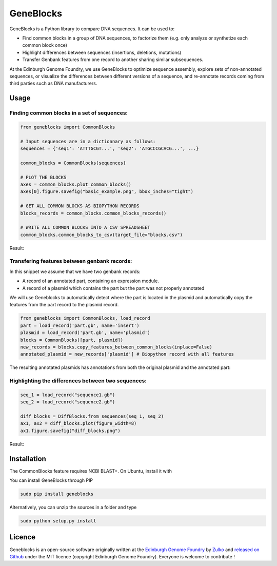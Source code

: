 GeneBlocks
=============
.. image:: https://travis-ci.org/Edinburgh-Genome-Foundry/DnaChisel.svg?branch=master
   :target: https://travis-ci.org/Edinburgh-Genome-Foundry/Geneblocks
   :alt: Travis CI build status

.. image:: https://coveralls.io/repos/github/Edinburgh-Genome-Foundry/Geneblocks/badge.svg
  :target: https://coveralls.io/github/Edinburgh-Genome-Foundry/Geneblocks

GeneBlocks is a Python library to compare DNA sequences. It can be used to:

- Find common blocks in a group of DNA sequences, to factorize them (e.g. only analyze or synthetize each common block once)
- Highlight differences between sequences (insertions, deletions, mutations)
- Transfer Genbank features from one record to another sharing similar subsequences.

At the Edinburgh Genome Foundry, we use GeneBlocks to optimize sequence assembly, explore sets of non-annotated sequences, or visualize the differences
between different versions of a sequence, and re-annotate records coming from third parties such as DNA manufacturers.

Usage
------


Finding common blocks in a set of sequences:
~~~~~~~~~~~~~~~~~~~~~~~~~~~~~~~~~~~~~~~~~~~~

.. code:: python

    from geneblocks import CommonBlocks

    # Input sequences are in a dictionnary as follows:
    sequences = {'seq1': 'ATTTGCGT...', 'seq2': 'ATGCCCGCACG...', ...}

    common_blocks = CommonBlocks(sequences)

    # PLOT THE BLOCKS
    axes = common_blocks.plot_common_blocks()
    axes[0].figure.savefig("basic_example.png", bbox_inches="tight")

    # GET ALL COMMON BLOCKS AS BIOPYTHON RECORDS
    blocks_records = common_blocks.common_blocks_records()

    # WRITE ALL COMMON BLOCKS INTO A CSV SPREADSHEET
    common_blocks.common_blocks_to_csv(target_file="blocks.csv")

Result:

.. image:: https://raw.githubusercontent.com/Edinburgh-Genome-Foundry/GeneBlocks/master/examples/common_blocks.png
   :alt: [illustration]
   :align: center
   :width: 700px

Transfering features between genbank records:
~~~~~~~~~~~~~~~~~~~~~~~~~~~~~~~~~~~~~~~~~~~~~~~~~~~

In this snippet we assume that we have two genbank records:

- A record of an annotated part, containing an expression module.
- A record of a plasmid which contains the part but the part was not properly annotated

We will use Geneblocks to automatically detect where the part is located in
the plasmid and automatically copy the features from the part record to the
plasmid record.

.. code:: python

    from geneblocks import CommonBlocks, load_record
    part = load_record('part.gb', name='insert')
    plasmid = load_record('part.gb', name='plasmid')
    blocks = CommonBlocks([part, plasmid])
    new_records = blocks.copy_features_between_common_blocks(inplace=False)
    annotated_plasmid = new_records['plasmid'] # Biopython record with all features


The resulting annotated plasmids has annotations from both the original plasmid and the annotated part:

.. image:: https://raw.githubusercontent.com/Edinburgh-Genome-Foundry/GeneBlocks/master/examples/features_transfer.png
   :alt: [illustration]
   :align: center
   :width: 500px

Highlighting the differences between two sequences:
~~~~~~~~~~~~~~~~~~~~~~~~~~~~~~~~~~~~~~~~~~~~~~~~~~~

.. code:: python

    seq_1 = load_record("sequence1.gb")
    seq_2 = load_record("sequence2.gb")

    diff_blocks = DiffBlocks.from_sequences(seq_1, seq_2)
    ax1, ax2 = diff_blocks.plot(figure_width=8)
    ax1.figure.savefig("diff_blocks.png")

Result:

.. image:: https://raw.githubusercontent.com/Edinburgh-Genome-Foundry/GeneBlocks/master/examples/diff_blocks.png
   :alt: [illustration]
   :align: center
   :width: 700px


Installation
-------------

The CommonBlocks feature requires NCBI BLAST+. On Ubuntu, install it with

.. code:: shell
    (sudo) apt-get install ncbi-blast+


You can install GeneBlocks through PIP

.. code:: shell

    sudo pip install geneblocks

Alternatively, you can unzip the sources in a folder and type

.. code:: shell

    sudo python setup.py install


Licence
--------

Geneblocks is an open-source software originally written at the `Edinburgh Genome Foundry
<http://www.genomefoundry.org>`_ by `Zulko <https://github.com/Zulko>`_
and `released on Github <https://github.com/Edinburgh-Genome-Foundry/Geneblocks>`_ under the MIT licence (copyright Edinburgh Genome Foundry).
Everyone is welcome to contribute !
